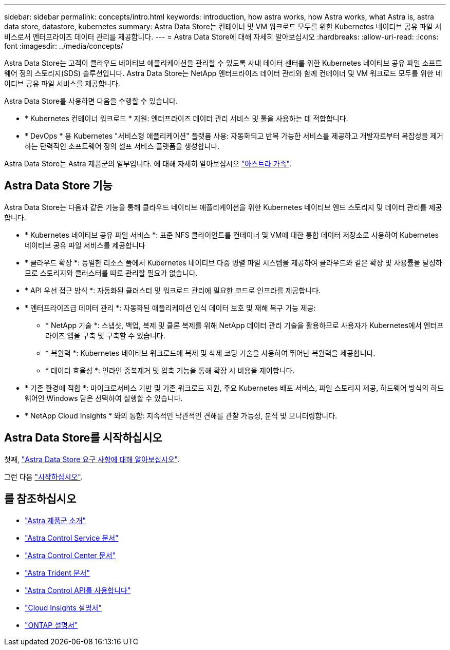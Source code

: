 ---
sidebar: sidebar 
permalink: concepts/intro.html 
keywords: introduction, how astra works, how Astra works, what Astra is, astra data store, datastore, kubernetes 
summary: Astra Data Store는 컨테이너 및 VM 워크로드 모두를 위한 Kubernetes 네이티브 공유 파일 서비스로서 엔터프라이즈 데이터 관리를 제공합니다. 
---
= Astra Data Store에 대해 자세히 알아보십시오
:hardbreaks:
:allow-uri-read: 
:icons: font
:imagesdir: ../media/concepts/


Astra Data Store는 고객이 클라우드 네이티브 애플리케이션을 관리할 수 있도록 사내 데이터 센터를 위한 Kubernetes 네이티브 공유 파일 소프트웨어 정의 스토리지(SDS) 솔루션입니다. Astra Data Store는 NetApp 엔터프라이즈 데이터 관리와 함께 컨테이너 및 VM 워크로드 모두를 위한 네이티브 공유 파일 서비스를 제공합니다.

Astra Data Store를 사용하면 다음을 수행할 수 있습니다.

* * Kubernetes 컨테이너 워크로드 * 지원: 엔터프라이즈 데이터 관리 서비스 및 툴을 사용하는 데 적합합니다.
* * DevOps * 용 Kubernetes "서비스형 애플리케이션" 플랫폼 사용: 자동화되고 반복 가능한 서비스를 제공하고 개발자로부터 복잡성을 제거하는 탄력적인 소프트웨어 정의 셀프 서비스 플랫폼을 생성합니다.


Astra Data Store는 Astra 제품군의 일부입니다. 에 대해 자세히 알아보십시오 https://docs.netapp.com/us-en/astra-family/intro-family.html["아스트라 가족"^].



== Astra Data Store 기능

Astra Data Store는 다음과 같은 기능을 통해 클라우드 네이티브 애플리케이션을 위한 Kubernetes 네이티브 엔드 스토리지 및 데이터 관리를 제공합니다.

* * Kubernetes 네이티브 공유 파일 서비스 *: 표준 NFS 클라이언트를 컨테이너 및 VM에 대한 통합 데이터 저장소로 사용하여 Kubernetes 네이티브 공유 파일 서비스를 제공합니다
* * 클라우드 확장 *: 동일한 리소스 풀에서 Kubernetes 네이티브 다중 병렬 파일 시스템을 제공하여 클라우드와 같은 확장 및 사용률을 달성하므로 스토리지와 클러스터를 따로 관리할 필요가 없습니다.
* * API 우선 접근 방식 *: 자동화된 클러스터 및 워크로드 관리에 필요한 코드로 인프라를 제공합니다.
* * 엔터프라이즈급 데이터 관리 *: 자동화된 애플리케이션 인식 데이터 보호 및 재해 복구 기능 제공:
+
** * NetApp 기술 *: 스냅샷, 백업, 복제 및 클론 복제를 위해 NetApp 데이터 관리 기술을 활용하므로 사용자가 Kubernetes에서 엔터프라이즈 앱을 구축 및 구축할 수 있습니다. ​
** * 복원력 *: Kubernetes 네이티브 워크로드에 복제 및 삭제 코딩 기술을 사용하여 뛰어난 복원력을 제공합니다.
** * 데이터 효율성 *: 인라인 중복제거 및 압축 기능을 통해 확장 시 비용을 제어합니다.


* * 기존 환경에 적합 *: 마이크로서비스 기반 및 기존 워크로드 지원, 주요 Kubernetes 배포 서비스, 파일 스토리지 제공, 하드웨어 방식의 하드웨어인 Windows 담은 선택하여 실행할 수 있습니다.
* * NetApp Cloud Insights * 와의 통합: 지속적인 낙관적인 견해를 관찰 가능성, 분석 및 모니터링합니다. ​




== Astra Data Store를 시작하십시오

첫째, link:../get-started/requirements.html["Astra Data Store 요구 사항에 대해 알아보십시오"].

그런 다음 link:../get-started/quick-start.html["시작하십시오"].



== 를 참조하십시오

* https://docs.netapp.com/us-en/astra-family/intro-family.html["Astra 제품군 소개"^]
* https://docs.netapp.com/us-en/astra/index.html["Astra Control Service 문서"^]
* https://docs.netapp.com/us-en/astra-control-center/["Astra Control Center 문서"^]
* https://docs.netapp.com/us-en/trident/index.html["Astra Trident 문서"^]
* https://docs.netapp.com/us-en/astra-automation/index.html["Astra Control API를 사용합니다"^]
* https://docs.netapp.com/us-en/cloudinsights/["Cloud Insights 설명서"^]
* https://docs.netapp.com/us-en/ontap/index.html["ONTAP 설명서"^]

